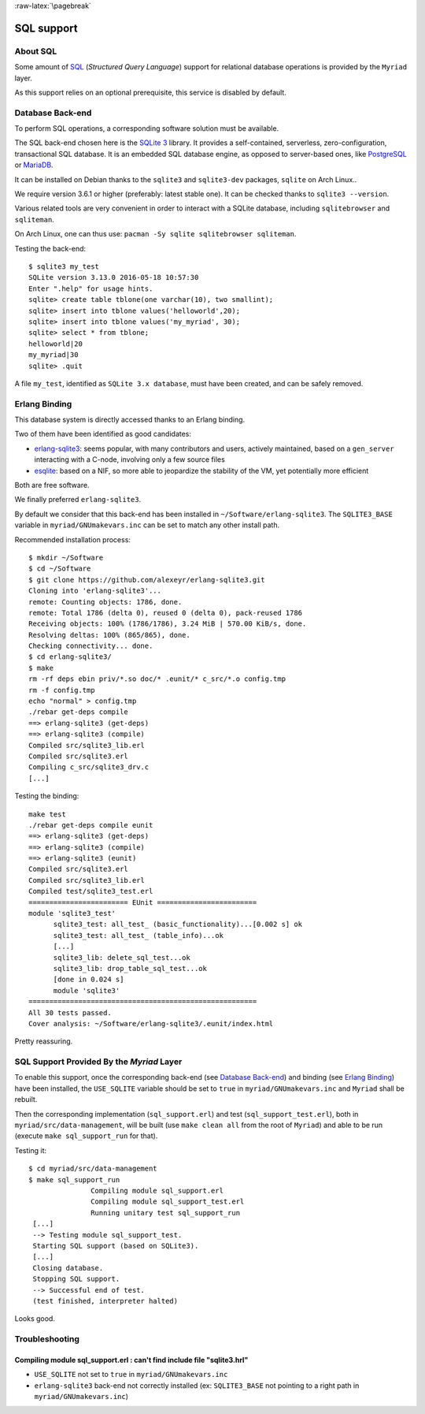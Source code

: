 :raw-latex:`\pagebreak`

SQL support
===========


About SQL
---------

Some amount of `SQL <https://en.wikipedia.org/wiki/SQL>`_ (*Structured Query Language*) support for relational database operations is provided by the ``Myriad`` layer.

As this support relies on an optional prerequisite, this service is disabled by default.



Database Back-end
-----------------

To perform SQL operations, a corresponding software solution must be available.

The SQL back-end chosen here is the `SQLite 3 <https://www.sqlite.org/about.html>`_ library. It provides a self-contained, serverless, zero-configuration, transactional SQL database. It is an embedded SQL database engine, as opposed to server-based ones, like `PostgreSQL <https://en.wikipedia.org/wiki/PostgreSQL>`_ or `MariaDB <https://en.wikipedia.org/wiki/MariaDB>`_.

It can be installed on Debian thanks to the ``sqlite3`` and ``sqlite3-dev`` packages, ``sqlite`` on Arch Linux..

We require version 3.6.1 or higher (preferably: latest stable one). It can be checked thanks to ``sqlite3 --version``.

Various related tools are very convenient in order to interact with a SQLite database, including ``sqlitebrowser`` and ``sqliteman``.

On Arch Linux, one can thus use: ``pacman -Sy sqlite sqlitebrowser sqliteman``.

Testing the back-end::

 $ sqlite3 my_test
 SQLite version 3.13.0 2016-05-18 10:57:30
 Enter ".help" for usage hints.
 sqlite> create table tblone(one varchar(10), two smallint);
 sqlite> insert into tblone values('helloworld',20);
 sqlite> insert into tblone values('my_myriad', 30);
 sqlite> select * from tblone;
 helloworld|20
 my_myriad|30
 sqlite> .quit

A file ``my_test``, identified as ``SQLite 3.x database``, must have been created, and can be safely removed.



Erlang Binding
--------------

This database system is directly accessed thanks to an Erlang binding.

Two of them have been identified as good candidates:

- `erlang-sqlite3 <https://github.com/alexeyr/erlang-sqlite3>`_: seems popular, with many contributors and users, actively maintained, based on a ``gen_server`` interacting with a C-node, involving only a few source files
- `esqlite <https://github.com/mmzeeman/esqlite>`_: based on a NIF, so more able to jeopardize the stability of the VM, yet potentially more efficient

Both are free software.

We finally preferred ``erlang-sqlite3``.

By default we consider that this back-end has been installed in ``~/Software/erlang-sqlite3``. The ``SQLITE3_BASE`` variable in ``myriad/GNUmakevars.inc`` can be set to match any other install path.

Recommended installation process::

 $ mkdir ~/Software
 $ cd ~/Software
 $ git clone https://github.com/alexeyr/erlang-sqlite3.git
 Cloning into 'erlang-sqlite3'...
 remote: Counting objects: 1786, done.
 remote: Total 1786 (delta 0), reused 0 (delta 0), pack-reused 1786
 Receiving objects: 100% (1786/1786), 3.24 MiB | 570.00 KiB/s, done.
 Resolving deltas: 100% (865/865), done.
 Checking connectivity... done.
 $ cd erlang-sqlite3/
 $ make
 rm -rf deps ebin priv/*.so doc/* .eunit/* c_src/*.o config.tmp
 rm -f config.tmp
 echo "normal" > config.tmp
 ./rebar get-deps compile
 ==> erlang-sqlite3 (get-deps)
 ==> erlang-sqlite3 (compile)
 Compiled src/sqlite3_lib.erl
 Compiled src/sqlite3.erl
 Compiling c_src/sqlite3_drv.c
 [...]


Testing the binding::

  make test
  ./rebar get-deps compile eunit
  ==> erlang-sqlite3 (get-deps)
  ==> erlang-sqlite3 (compile)
  ==> erlang-sqlite3 (eunit)
  Compiled src/sqlite3.erl
  Compiled src/sqlite3_lib.erl
  Compiled test/sqlite3_test.erl
  ======================== EUnit ========================
  module 'sqlite3_test'
	sqlite3_test: all_test_ (basic_functionality)...[0.002 s] ok
	sqlite3_test: all_test_ (table_info)...ok
	[...]
	sqlite3_lib: delete_sql_test...ok
	sqlite3_lib: drop_table_sql_test...ok
	[done in 0.024 s]
	module 'sqlite3'
  =======================================================
  All 30 tests passed.
  Cover analysis: ~/Software/erlang-sqlite3/.eunit/index.html

Pretty reassuring.



SQL Support Provided By the *Myriad* Layer
------------------------------------------

To enable this support, once the corresponding back-end (see `Database Back-end`_) and binding (see `Erlang Binding`_) have been installed, the ``USE_SQLITE`` variable should be set to ``true`` in ``myriad/GNUmakevars.inc`` and ``Myriad`` shall be rebuilt.

Then the corresponding implementation (``sql_support.erl``) and test (``sql_support_test.erl``), both in ``myriad/src/data-management``, will be built (use ``make clean all`` from the root of ``Myriad``) and able to be run (execute ``make sql_support_run`` for that).

Testing it::

 $ cd myriad/src/data-management
 $ make sql_support_run
		Compiling module sql_support.erl
		Compiling module sql_support_test.erl
		Running unitary test sql_support_run
  [...]
  --> Testing module sql_support_test.
  Starting SQL support (based on SQLite3).
  [...]
  Closing database.
  Stopping SQL support.
  --> Successful end of test.
  (test finished, interpreter halted)


Looks good.


Troubleshooting
---------------


Compiling module sql_support.erl : can't find include file "sqlite3.hrl"
........................................................................

- ``USE_SQLITE`` not set to ``true`` in ``myriad/GNUmakevars.inc``
- ``erlang-sqlite3`` back-end not correctly installed (ex: ``SQLITE3_BASE`` not pointing to a right path in ``myriad/GNUmakevars.inc``)
